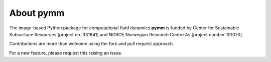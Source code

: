 ==========
About pymm
==========

.. image:: ./figs/pymm_logo.png
    :scale: 35%

The image-based Python package for computational fluid dynamics **pymm** is funded by 
Center for Sustainable Subsurface Resources [project no. 331841] and NORCE Norwegian 
Research Centre As [project number 101070]. 

Contributions are more than welcome using the fork and pull request approach.

For a new feature, please request this raising an issue.